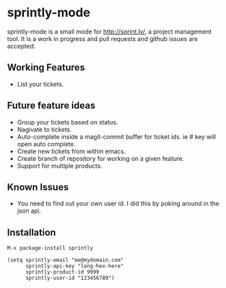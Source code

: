 * sprintly-mode
sprintly-mode is a small mode for http://sprint.ly/, a project
management tool. It is a work in progress and pull requests and github
issues are accepted.
** Working Features
- List your tickets.
** Future feature ideas
- Group your tickets based on status.
- Nagivate to tickets.
- Auto-complete inside a magit-commit buffer for ticket ids. ie # key will open auto complete.
- Create new tickets from within emacs.
- Create branch of repository for working on a given feature.
- Support for multiple products.
** Known Issues
- You need to find out your own user id. I did this by poking around
  in the json api.
** Installation
#+begin_src elisp
  M-x package-install sprintly
  
  (setq sprintly-email "me@mydomain.com"
        sprintly-api-key "long-hex-here"
        sprintly-product-id 9999
        sprintly-user-id "123456789")
#+end_src
